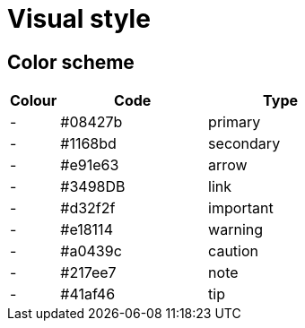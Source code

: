 = Visual style

== Color scheme

[cols="1,3,3"]
|===
|Colour |Code |Type

|[.colorswatch.cs-primary-color]#-#
|#08427b
|primary

|[.colorswatch.cs-secondary-color]#-#
|#1168bd
|secondary

|[.colorswatch.cs-heading-font-color]#-#
|#e91e63
|arrow

|[.colorswatch.cs-link-font-color]#-#
|#3498DB
|link

|[.colorswatch.cs-important-color]#-#
|#d32f2f
|important

|[.colorswatch.cs-warning-color]#-#
|#e18114
|warning

|[.colorswatch.cs-caution-color]#-#
|#a0439c
|caution

|[.colorswatch.cs-note-color]#-#
|#217ee7
|note

|[.colorswatch.cs-tip-color]#-#
|#41af46
|tip

|===
